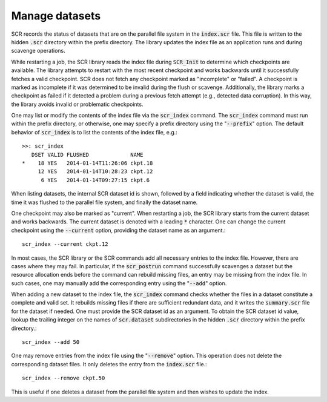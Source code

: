 .. highlight:: bash

.. _sec-scr_index:

Manage datasets
===============

SCR records the status of datasets that are on the parallel file system in the :code:`index.scr` file.
This file is written to the hidden :code:`.scr` directory within the prefix directory.
The library updates the index file as an application runs and during scavenge operations.

While restarting a job, the SCR library reads the index file during :code:`SCR_Init`
to determine which checkpoints are available.
The library attempts to restart with the most recent checkpoint and works backwards
until it successfully fetches a valid checkpoint.
SCR does not fetch any checkpoint marked as "incomplete" or "failed".
A checkpoint is marked as incomplete if it was determined to be invalid during the flush or scavenge.
Additionally, the library marks a checkpoint as failed if it detected a problem
during a previous fetch attempt (e.g., detected data corruption).
In this way, the library avoids invalid or problematic checkpoints.

One may list or modify the contents of the index file via the :code:`scr_index` command.
The :code:`scr_index` command must run within the prefix directory,
or otherwise, one may specify a prefix directory using the ":code:`--prefix`" option.
The default behavior of :code:`scr_index` is to list the contents of the index file, e.g.::

  >>: scr_index
     DSET VALID FLUSHED             NAME
  *    18 YES   2014-01-14T11:26:06 ckpt.18
       12 YES   2014-01-14T10:28:23 ckpt.12
        6 YES   2014-01-14T09:27:15 ckpt.6

When listing datasets, the internal SCR dataset id is shown,
followed by a field indicating whether the dataset is valid,
the time it was flushed to the parallel file system,
and finally the dataset name.

One checkpoint may also be marked as "current".
When restarting a job, the SCR library starts from the current dataset and works backwards.
The current dataset is denoted with a leading :code:`*` character.
One can change the current checkpoint using the :code:`--current` option,
providing the dataset name as an argument.::

  scr_index --current ckpt.12

In most cases, the SCR library or the SCR commands add all necessary entries to the index file.
However, there are cases where they may fail.
In particular, if the :code:`scr_postrun` command successfully scavenges a dataset
but the resource allocation ends before the command can rebuild missing files,
an entry may be missing from the index file.
In such cases, one may manually add the corresponding entry
using the ":code:`--add`" option.

When adding a new dataset to the index file,
the :code:`scr_index` command checks whether the files in a dataset
constitute a complete and valid set.
It rebuilds missing files if there are sufficient redundant data,
and it writes the :code:`summary.scr` file for the dataset if needed.
One must provide the SCR dataset id as an argument.
To obtain the SCR dataset id value, lookup the trailing integer on the names of :code:`scr.dataset` subdirectories
in the hidden :code:`.scr` directory within the prefix directory.::

  scr_index --add 50

One may remove entries from the index file using the ":code:`--remove`" option.
This operation does not delete the corresponding dataset files.
It only deletes the entry from the :code:`index.scr` file.::

  scr_index --remove ckpt.50

This is useful if one deletes a dataset from the parallel file system
and then wishes to update the index.
